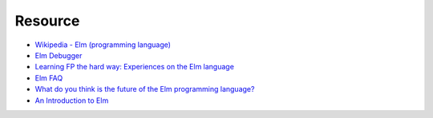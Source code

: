 ========================================
Resource
========================================

* `Wikipedia - Elm (programming language) <https://en.wikipedia.org/wiki/Elm_(programming_language)>`_
* `Elm Debugger <http://debug.elm-lang.org/>`_
* `Learning FP the hard way: Experiences on the Elm language <https://gist.github.com/ohanhi/0d3d83cf3f0d7bbea9db>`_
* `Elm FAQ <http://faq.elm-community.org/>`_
* `What do you think is the future of the Elm programming language? <https://www.quora.com/What-do-you-think-is-the-future-of-the-Elm-programming-language>`_
* `An Introduction to Elm <http://guide.elm-lang.org/>`_
